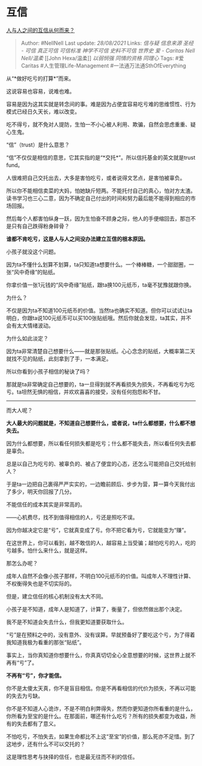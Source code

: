 * 互信
  :PROPERTIES:
  :CUSTOM_ID: 互信
  :END:

[[https://www.zhihu.com/question/482200684/answer/2084759891][人与人之间的互信从何而来？]]

#+BEGIN_QUOTE
  Author: #NellNell Last update: /28/08/2021/ Links: [[信与疑]]
  [[信息来源]] [[圣经 - 可信]] [[真正可信]] [[可信标准]] [[神学不可信]]
  [[史料不可信]] [[世界史]] [[爱 - Caritas]] [[Nell Nell/温柔]] [[John
  Hexa/温柔]] [[以弱悯强]] [[同情的资格]] [[同理心]] Tags: #爱Caritas
  #人生管理Life-Management #一法通万法通SthOfEverything
#+END_QUOTE

从“*做好吃亏的打算*”而来。

这说容易也容易，说难也难。

容易是因为这其实就是转念间的事。难是因为占便宜容易吃亏难的思维惯性、行为模式已经日久天长，难以改变。

吃不得亏，就不免对人提防，生怕一不小心被人利用、欺骗，自然会思虑重重、疑心生鬼。

“信”（trust）是什么意思？

“信”不仅仅是相信的意思，它其实指的是“*交托*”。所以信托基金的英文就是trust
fund。

人很难把自己交托出去，大多是害怕吃亏，或者说得文艺点，是害怕被辜负。

所以你不能相信卖菜的大妈，怕她缺斤短两。不能托付自己的真心，怕对方太渣。读书学习也三心二意，因为不确定自己付出的时间和努力最后能不能得到相应的市场回报。

然后每个人都害怕纵身一跃，因为生怕奋不顾身之际，他人的手便缩回去，那岂不是只有自己跌得粉身碎骨？

*谁都不肯吃亏，这是人与人之间没办法建立互信的根本原因。*

小孩子就没这个问题。

因为ta不懂什么划算不划算，ta只知道ta想要什么。一个棒棒糖，一个甜甜圈，一张“风中奇缘”的贴纸。

你拿价值一张1元钱的“风中奇缘”贴纸，跟ta换100元纸币，ta毫不犹豫就跟你换。

为什么？

不仅是因为ta不知道100元纸币的价值。当然ta也确实不知道。但你可以试试让ta明白，你跟ta说100元纸币可以买100张贴纸哦。然后你就会发现，ta其实，并不会有太大情绪波动。

为什么如此淡定？

因为ta非常清楚自己想要什么------就是那张贴纸。心心念念的贴纸，大概率第二天就找不见的贴纸，此刻拿到了手，一本满足。

所以你看到小孩子相信的秘诀了吗？

那就是ta非常确定自己想要的，ta一旦得到就不再看损失为损失，不再看吃亏为吃亏。ta坦然无惧的相信，并欢欢喜喜的接受，没有任何抱怨和不甘。

--------------

而大人呢？

*大人最大的问题就是，不知道自己想要什么，或者说，ta什么都想要，什么都不想失去。*

因为什么都想要，所以看任何损失都是吃亏；什么都不能失去，所以看任何失去都是辜负。

总是以自己为吃亏的、被辜负的、被占了便宜的心态，还怎么可能把自己交托给别人？

于是ta一边把自己裹得严严实实的，一边瞻前顾后、步步为营，算一算今天我付出了多少，明天你回报了几分。

不能信任的成本其实是非常高的。

------心机费尽，找不到值得相信的人，亏还是照吃不误。

因为你越决定它是“亏”，它就真变成了亏。你不把它看为亏，它就能变为“赚”。

在这世界上，你可以看到，越不敢信的人，越容易上当受骗；越怕吃亏的人，吃的亏越多。怕什么来什么，就是这样。

那怎么办呢？

成年人自然不会像小孩子那样，不明白100元纸币的价值。叫成年人不理性计算、不权衡得失也是不切实际的。

但是，建立信任的核心机制没有太大不同。

小孩子是不知道，成年人是知道了，计算了，衡量了，但依然做出那个决定。

我不是不知道会失去什么，但我更知道要获取什么。

“亏”是在预料之中的，没有意外、没有误算。早就预备好了要吃这个亏，为了得着我知道我极为看重的那张“贴纸”。

事实上，当你真知道你想要什么，你真真切切全心全意想要的时候，这世界上就不再有“亏”了。

*不再有“亏”，你才能信。*

你不是太傻太天真，你不是盲目相信。你是不再看相信的代价为损失，不再以可能的失去为亏缺。

你不是不知道人心诡诈，不是不明白利弊得失，然而你更知道你所看重的是什么，你所看为至宝的是什么。在那面前，哪还有什么吃亏？所有的损失都变为收益，所有的失去都有了意义。

不怕吃亏，不怕失去，如果生命都比不上这“至宝”的价值，那么死亦不足惜。到了这地步，还有什么不可以交托的？

这是理性思考与抉择的信任，也是最无往而不利的信任。
